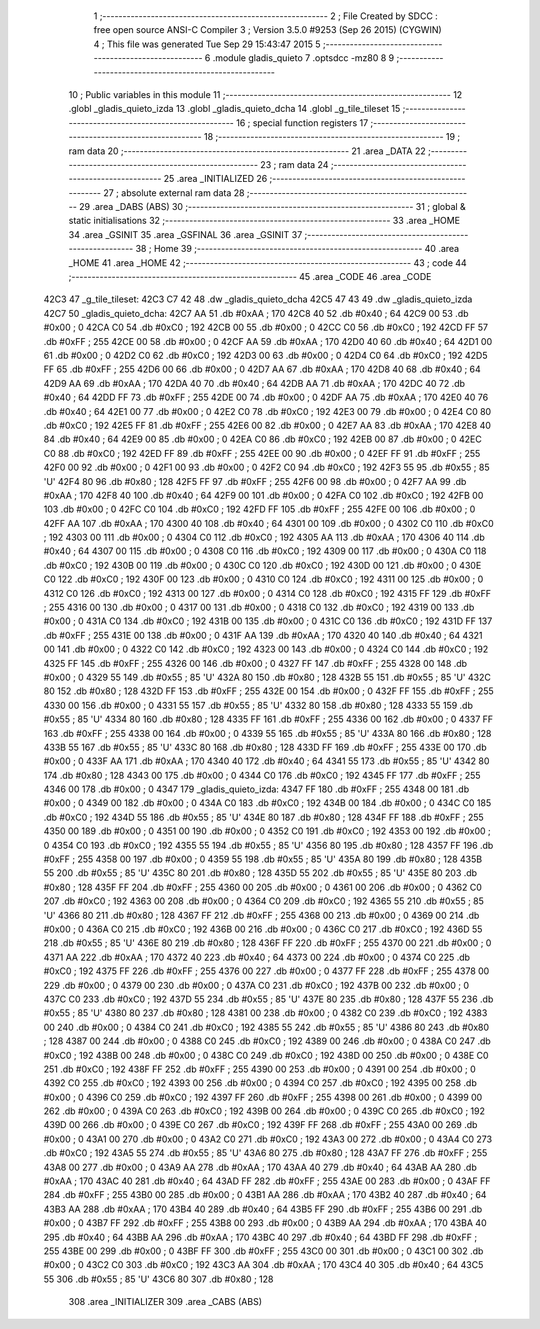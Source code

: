                               1 ;--------------------------------------------------------
                              2 ; File Created by SDCC : free open source ANSI-C Compiler
                              3 ; Version 3.5.0 #9253 (Sep 26 2015) (CYGWIN)
                              4 ; This file was generated Tue Sep 29 15:43:47 2015
                              5 ;--------------------------------------------------------
                              6 	.module gladis_quieto
                              7 	.optsdcc -mz80
                              8 	
                              9 ;--------------------------------------------------------
                             10 ; Public variables in this module
                             11 ;--------------------------------------------------------
                             12 	.globl _gladis_quieto_izda
                             13 	.globl _gladis_quieto_dcha
                             14 	.globl _g_tile_tileset
                             15 ;--------------------------------------------------------
                             16 ; special function registers
                             17 ;--------------------------------------------------------
                             18 ;--------------------------------------------------------
                             19 ; ram data
                             20 ;--------------------------------------------------------
                             21 	.area _DATA
                             22 ;--------------------------------------------------------
                             23 ; ram data
                             24 ;--------------------------------------------------------
                             25 	.area _INITIALIZED
                             26 ;--------------------------------------------------------
                             27 ; absolute external ram data
                             28 ;--------------------------------------------------------
                             29 	.area _DABS (ABS)
                             30 ;--------------------------------------------------------
                             31 ; global & static initialisations
                             32 ;--------------------------------------------------------
                             33 	.area _HOME
                             34 	.area _GSINIT
                             35 	.area _GSFINAL
                             36 	.area _GSINIT
                             37 ;--------------------------------------------------------
                             38 ; Home
                             39 ;--------------------------------------------------------
                             40 	.area _HOME
                             41 	.area _HOME
                             42 ;--------------------------------------------------------
                             43 ; code
                             44 ;--------------------------------------------------------
                             45 	.area _CODE
                             46 	.area _CODE
   42C3                      47 _g_tile_tileset:
   42C3 C7 42                48 	.dw _gladis_quieto_dcha
   42C5 47 43                49 	.dw _gladis_quieto_izda
   42C7                      50 _gladis_quieto_dcha:
   42C7 AA                   51 	.db #0xAA	; 170
   42C8 40                   52 	.db #0x40	; 64
   42C9 00                   53 	.db #0x00	; 0
   42CA C0                   54 	.db #0xC0	; 192
   42CB 00                   55 	.db #0x00	; 0
   42CC C0                   56 	.db #0xC0	; 192
   42CD FF                   57 	.db #0xFF	; 255
   42CE 00                   58 	.db #0x00	; 0
   42CF AA                   59 	.db #0xAA	; 170
   42D0 40                   60 	.db #0x40	; 64
   42D1 00                   61 	.db #0x00	; 0
   42D2 C0                   62 	.db #0xC0	; 192
   42D3 00                   63 	.db #0x00	; 0
   42D4 C0                   64 	.db #0xC0	; 192
   42D5 FF                   65 	.db #0xFF	; 255
   42D6 00                   66 	.db #0x00	; 0
   42D7 AA                   67 	.db #0xAA	; 170
   42D8 40                   68 	.db #0x40	; 64
   42D9 AA                   69 	.db #0xAA	; 170
   42DA 40                   70 	.db #0x40	; 64
   42DB AA                   71 	.db #0xAA	; 170
   42DC 40                   72 	.db #0x40	; 64
   42DD FF                   73 	.db #0xFF	; 255
   42DE 00                   74 	.db #0x00	; 0
   42DF AA                   75 	.db #0xAA	; 170
   42E0 40                   76 	.db #0x40	; 64
   42E1 00                   77 	.db #0x00	; 0
   42E2 C0                   78 	.db #0xC0	; 192
   42E3 00                   79 	.db #0x00	; 0
   42E4 C0                   80 	.db #0xC0	; 192
   42E5 FF                   81 	.db #0xFF	; 255
   42E6 00                   82 	.db #0x00	; 0
   42E7 AA                   83 	.db #0xAA	; 170
   42E8 40                   84 	.db #0x40	; 64
   42E9 00                   85 	.db #0x00	; 0
   42EA C0                   86 	.db #0xC0	; 192
   42EB 00                   87 	.db #0x00	; 0
   42EC C0                   88 	.db #0xC0	; 192
   42ED FF                   89 	.db #0xFF	; 255
   42EE 00                   90 	.db #0x00	; 0
   42EF FF                   91 	.db #0xFF	; 255
   42F0 00                   92 	.db #0x00	; 0
   42F1 00                   93 	.db #0x00	; 0
   42F2 C0                   94 	.db #0xC0	; 192
   42F3 55                   95 	.db #0x55	; 85	'U'
   42F4 80                   96 	.db #0x80	; 128
   42F5 FF                   97 	.db #0xFF	; 255
   42F6 00                   98 	.db #0x00	; 0
   42F7 AA                   99 	.db #0xAA	; 170
   42F8 40                  100 	.db #0x40	; 64
   42F9 00                  101 	.db #0x00	; 0
   42FA C0                  102 	.db #0xC0	; 192
   42FB 00                  103 	.db #0x00	; 0
   42FC C0                  104 	.db #0xC0	; 192
   42FD FF                  105 	.db #0xFF	; 255
   42FE 00                  106 	.db #0x00	; 0
   42FF AA                  107 	.db #0xAA	; 170
   4300 40                  108 	.db #0x40	; 64
   4301 00                  109 	.db #0x00	; 0
   4302 C0                  110 	.db #0xC0	; 192
   4303 00                  111 	.db #0x00	; 0
   4304 C0                  112 	.db #0xC0	; 192
   4305 AA                  113 	.db #0xAA	; 170
   4306 40                  114 	.db #0x40	; 64
   4307 00                  115 	.db #0x00	; 0
   4308 C0                  116 	.db #0xC0	; 192
   4309 00                  117 	.db #0x00	; 0
   430A C0                  118 	.db #0xC0	; 192
   430B 00                  119 	.db #0x00	; 0
   430C C0                  120 	.db #0xC0	; 192
   430D 00                  121 	.db #0x00	; 0
   430E C0                  122 	.db #0xC0	; 192
   430F 00                  123 	.db #0x00	; 0
   4310 C0                  124 	.db #0xC0	; 192
   4311 00                  125 	.db #0x00	; 0
   4312 C0                  126 	.db #0xC0	; 192
   4313 00                  127 	.db #0x00	; 0
   4314 C0                  128 	.db #0xC0	; 192
   4315 FF                  129 	.db #0xFF	; 255
   4316 00                  130 	.db #0x00	; 0
   4317 00                  131 	.db #0x00	; 0
   4318 C0                  132 	.db #0xC0	; 192
   4319 00                  133 	.db #0x00	; 0
   431A C0                  134 	.db #0xC0	; 192
   431B 00                  135 	.db #0x00	; 0
   431C C0                  136 	.db #0xC0	; 192
   431D FF                  137 	.db #0xFF	; 255
   431E 00                  138 	.db #0x00	; 0
   431F AA                  139 	.db #0xAA	; 170
   4320 40                  140 	.db #0x40	; 64
   4321 00                  141 	.db #0x00	; 0
   4322 C0                  142 	.db #0xC0	; 192
   4323 00                  143 	.db #0x00	; 0
   4324 C0                  144 	.db #0xC0	; 192
   4325 FF                  145 	.db #0xFF	; 255
   4326 00                  146 	.db #0x00	; 0
   4327 FF                  147 	.db #0xFF	; 255
   4328 00                  148 	.db #0x00	; 0
   4329 55                  149 	.db #0x55	; 85	'U'
   432A 80                  150 	.db #0x80	; 128
   432B 55                  151 	.db #0x55	; 85	'U'
   432C 80                  152 	.db #0x80	; 128
   432D FF                  153 	.db #0xFF	; 255
   432E 00                  154 	.db #0x00	; 0
   432F FF                  155 	.db #0xFF	; 255
   4330 00                  156 	.db #0x00	; 0
   4331 55                  157 	.db #0x55	; 85	'U'
   4332 80                  158 	.db #0x80	; 128
   4333 55                  159 	.db #0x55	; 85	'U'
   4334 80                  160 	.db #0x80	; 128
   4335 FF                  161 	.db #0xFF	; 255
   4336 00                  162 	.db #0x00	; 0
   4337 FF                  163 	.db #0xFF	; 255
   4338 00                  164 	.db #0x00	; 0
   4339 55                  165 	.db #0x55	; 85	'U'
   433A 80                  166 	.db #0x80	; 128
   433B 55                  167 	.db #0x55	; 85	'U'
   433C 80                  168 	.db #0x80	; 128
   433D FF                  169 	.db #0xFF	; 255
   433E 00                  170 	.db #0x00	; 0
   433F AA                  171 	.db #0xAA	; 170
   4340 40                  172 	.db #0x40	; 64
   4341 55                  173 	.db #0x55	; 85	'U'
   4342 80                  174 	.db #0x80	; 128
   4343 00                  175 	.db #0x00	; 0
   4344 C0                  176 	.db #0xC0	; 192
   4345 FF                  177 	.db #0xFF	; 255
   4346 00                  178 	.db #0x00	; 0
   4347                     179 _gladis_quieto_izda:
   4347 FF                  180 	.db #0xFF	; 255
   4348 00                  181 	.db #0x00	; 0
   4349 00                  182 	.db #0x00	; 0
   434A C0                  183 	.db #0xC0	; 192
   434B 00                  184 	.db #0x00	; 0
   434C C0                  185 	.db #0xC0	; 192
   434D 55                  186 	.db #0x55	; 85	'U'
   434E 80                  187 	.db #0x80	; 128
   434F FF                  188 	.db #0xFF	; 255
   4350 00                  189 	.db #0x00	; 0
   4351 00                  190 	.db #0x00	; 0
   4352 C0                  191 	.db #0xC0	; 192
   4353 00                  192 	.db #0x00	; 0
   4354 C0                  193 	.db #0xC0	; 192
   4355 55                  194 	.db #0x55	; 85	'U'
   4356 80                  195 	.db #0x80	; 128
   4357 FF                  196 	.db #0xFF	; 255
   4358 00                  197 	.db #0x00	; 0
   4359 55                  198 	.db #0x55	; 85	'U'
   435A 80                  199 	.db #0x80	; 128
   435B 55                  200 	.db #0x55	; 85	'U'
   435C 80                  201 	.db #0x80	; 128
   435D 55                  202 	.db #0x55	; 85	'U'
   435E 80                  203 	.db #0x80	; 128
   435F FF                  204 	.db #0xFF	; 255
   4360 00                  205 	.db #0x00	; 0
   4361 00                  206 	.db #0x00	; 0
   4362 C0                  207 	.db #0xC0	; 192
   4363 00                  208 	.db #0x00	; 0
   4364 C0                  209 	.db #0xC0	; 192
   4365 55                  210 	.db #0x55	; 85	'U'
   4366 80                  211 	.db #0x80	; 128
   4367 FF                  212 	.db #0xFF	; 255
   4368 00                  213 	.db #0x00	; 0
   4369 00                  214 	.db #0x00	; 0
   436A C0                  215 	.db #0xC0	; 192
   436B 00                  216 	.db #0x00	; 0
   436C C0                  217 	.db #0xC0	; 192
   436D 55                  218 	.db #0x55	; 85	'U'
   436E 80                  219 	.db #0x80	; 128
   436F FF                  220 	.db #0xFF	; 255
   4370 00                  221 	.db #0x00	; 0
   4371 AA                  222 	.db #0xAA	; 170
   4372 40                  223 	.db #0x40	; 64
   4373 00                  224 	.db #0x00	; 0
   4374 C0                  225 	.db #0xC0	; 192
   4375 FF                  226 	.db #0xFF	; 255
   4376 00                  227 	.db #0x00	; 0
   4377 FF                  228 	.db #0xFF	; 255
   4378 00                  229 	.db #0x00	; 0
   4379 00                  230 	.db #0x00	; 0
   437A C0                  231 	.db #0xC0	; 192
   437B 00                  232 	.db #0x00	; 0
   437C C0                  233 	.db #0xC0	; 192
   437D 55                  234 	.db #0x55	; 85	'U'
   437E 80                  235 	.db #0x80	; 128
   437F 55                  236 	.db #0x55	; 85	'U'
   4380 80                  237 	.db #0x80	; 128
   4381 00                  238 	.db #0x00	; 0
   4382 C0                  239 	.db #0xC0	; 192
   4383 00                  240 	.db #0x00	; 0
   4384 C0                  241 	.db #0xC0	; 192
   4385 55                  242 	.db #0x55	; 85	'U'
   4386 80                  243 	.db #0x80	; 128
   4387 00                  244 	.db #0x00	; 0
   4388 C0                  245 	.db #0xC0	; 192
   4389 00                  246 	.db #0x00	; 0
   438A C0                  247 	.db #0xC0	; 192
   438B 00                  248 	.db #0x00	; 0
   438C C0                  249 	.db #0xC0	; 192
   438D 00                  250 	.db #0x00	; 0
   438E C0                  251 	.db #0xC0	; 192
   438F FF                  252 	.db #0xFF	; 255
   4390 00                  253 	.db #0x00	; 0
   4391 00                  254 	.db #0x00	; 0
   4392 C0                  255 	.db #0xC0	; 192
   4393 00                  256 	.db #0x00	; 0
   4394 C0                  257 	.db #0xC0	; 192
   4395 00                  258 	.db #0x00	; 0
   4396 C0                  259 	.db #0xC0	; 192
   4397 FF                  260 	.db #0xFF	; 255
   4398 00                  261 	.db #0x00	; 0
   4399 00                  262 	.db #0x00	; 0
   439A C0                  263 	.db #0xC0	; 192
   439B 00                  264 	.db #0x00	; 0
   439C C0                  265 	.db #0xC0	; 192
   439D 00                  266 	.db #0x00	; 0
   439E C0                  267 	.db #0xC0	; 192
   439F FF                  268 	.db #0xFF	; 255
   43A0 00                  269 	.db #0x00	; 0
   43A1 00                  270 	.db #0x00	; 0
   43A2 C0                  271 	.db #0xC0	; 192
   43A3 00                  272 	.db #0x00	; 0
   43A4 C0                  273 	.db #0xC0	; 192
   43A5 55                  274 	.db #0x55	; 85	'U'
   43A6 80                  275 	.db #0x80	; 128
   43A7 FF                  276 	.db #0xFF	; 255
   43A8 00                  277 	.db #0x00	; 0
   43A9 AA                  278 	.db #0xAA	; 170
   43AA 40                  279 	.db #0x40	; 64
   43AB AA                  280 	.db #0xAA	; 170
   43AC 40                  281 	.db #0x40	; 64
   43AD FF                  282 	.db #0xFF	; 255
   43AE 00                  283 	.db #0x00	; 0
   43AF FF                  284 	.db #0xFF	; 255
   43B0 00                  285 	.db #0x00	; 0
   43B1 AA                  286 	.db #0xAA	; 170
   43B2 40                  287 	.db #0x40	; 64
   43B3 AA                  288 	.db #0xAA	; 170
   43B4 40                  289 	.db #0x40	; 64
   43B5 FF                  290 	.db #0xFF	; 255
   43B6 00                  291 	.db #0x00	; 0
   43B7 FF                  292 	.db #0xFF	; 255
   43B8 00                  293 	.db #0x00	; 0
   43B9 AA                  294 	.db #0xAA	; 170
   43BA 40                  295 	.db #0x40	; 64
   43BB AA                  296 	.db #0xAA	; 170
   43BC 40                  297 	.db #0x40	; 64
   43BD FF                  298 	.db #0xFF	; 255
   43BE 00                  299 	.db #0x00	; 0
   43BF FF                  300 	.db #0xFF	; 255
   43C0 00                  301 	.db #0x00	; 0
   43C1 00                  302 	.db #0x00	; 0
   43C2 C0                  303 	.db #0xC0	; 192
   43C3 AA                  304 	.db #0xAA	; 170
   43C4 40                  305 	.db #0x40	; 64
   43C5 55                  306 	.db #0x55	; 85	'U'
   43C6 80                  307 	.db #0x80	; 128
                            308 	.area _INITIALIZER
                            309 	.area _CABS (ABS)
